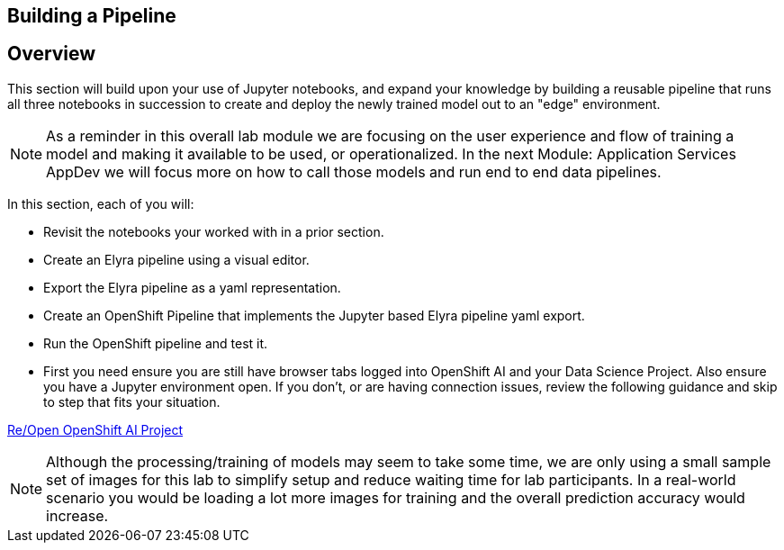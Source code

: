 == Building a Pipeline

== Overview

This section will build upon your use of Jupyter notebooks, and expand your knowledge by building a reusable pipeline that runs all three notebooks in succession to create and deploy the newly trained model out to an "edge" environment.

NOTE:  As a reminder in this overall lab module we are focusing on the user experience and flow of training a model and making it available to be used, or operationalized.  In the next Module: Application Services AppDev we will focus more on how to call those models and run end to end data pipelines.


In this section, each of you will:

* Revisit the notebooks your worked with in a prior section.
* Create an Elyra pipeline using a visual editor.
* Export the Elyra pipeline as a yaml representation.
* Create an OpenShift Pipeline that implements the Jupyter based Elyra pipeline yaml export.
* Run the OpenShift pipeline and test it.




* First you need ensure you are still have browser tabs logged into OpenShift AI and your Data Science Project. Also ensure you have a Jupyter environment open.  If you don't, or are having connection issues, review the following guidance and skip to step that fits your situation.

xref:includes/02-ocp-re-open-ocpai.adoc[Re/Open OpenShift AI Project]


























NOTE:  Although the processing/training of models may seem to take some time, we are only using a small sample set of images for this lab to simplify setup and reduce waiting time for lab participants. In a real-world scenario you would be loading a lot more images for training and the overall prediction accuracy would increase.

